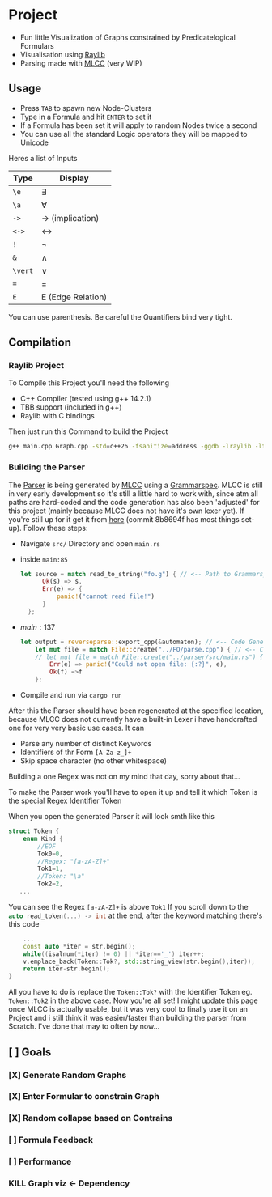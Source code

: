 * Project
- Fun little Visualization of Graphs constrained by Predicatelogical Formulars
- Visualisation using [[https://www.raylib.com/][Raylib]]
- Parsing made with [[https://github.com/TheRobotFox/MLCC][MLCC]] (very WIP)
  [[file:img.png]]
** Usage
- Press =TAB= to spawn new Node-Clusters
- Type in a Formula and hit =ENTER= to set it
- If a Formula has been set it will apply to random Nodes twice a second
- You can use all the standard Logic operators they will be mapped to Unicode
Heres a list of Inputs
| Type    | Display           |
|---------+-------------------|
| ~\e~    | ∃                 |
| ~\a~    | ∀                 |
| ~->~    | → (implication)   |
| ~<->~   | ↔                 |
| ~!~     | ¬                 |
| ~&~     | ∧                 |
| ~\vert~ | ∨                 |
| ~=~     | =                 |
| ~E~     | E (Edge Relation) |
You can use parenthesis. Be careful the Quantifiers bind very tight.
** Compilation
*** Raylib Project
To Compile this Project you'll need the following
- C++ Compiler (tested using g++ 14.2.1)
- TBB support (included in g++)
- Raylib with C bindings
Then just run this Command to build the Project
#+begin_src sh
g++ main.cpp Graph.cpp -std=c++26 -fsanitize=address -ggdb -lraylib -ltbb
#+end_src
*** Building the Parser
The [[file:parse.cpp][Parser]] is being generated by [[https://github.com/TheRobotFox/MLCC][MLCC]] using a [[file:fo.g][Grammarspec]].
MLCC is still in very early development so it's still a little hard to work with, since atm all paths are hard-coded
and the code generation has also been 'adjusted' for this project (mainly because MLCC does not have it's own lexer yet).
If you're still up for it get it from [[https://github.com/TheRobotFox/MLCC][here]] (commit 8b8694f has most things set-up). Follow these steps:
- Navigate =src/= Directory and open =main.rs=
- inside =main:85=
  #+begin_src rust
  let source = match read_to_string("fo.g") { // <-- Path to Grammarspec
        Ok(s) => s,
        Err(e) => {
            panic!("cannot read file!")
        }
    };
  #+end_src
- $main:137$
  #+begin_src rust
let output = reverseparse::export_cpp(&automaton); // <-- Code Generator (see reverseparse.rs)
    let mut file = match File::create("../FO/parse.cpp") { // <-- Code generation output Path
    // let mut file = match File::create("../parser/src/main.rs") {
        Err(e) => panic!("Could not open file: {:?}", e),
        Ok(f) =>f
    };

  #+end_src
- Compile and run via src_sh[:exports code :eval never]{cargo run}

After this the Parser should have been regenerated at the specified location, because MLCC does not currently have a built-in Lexer
i have handcrafted one for very very basic use cases. It can
- Parse any number of distinct Keywords
- Identifiers of thr Form ~[A-Za-z_]+~
- Skip space character (no other whitespace)
Building a one Regex was not on my mind that day, sorry about that...

To make the Parser work you'll have to open it up and tell it which Token is the special Regex Identifier Token

When you open the generated Parser it will look smth like this
#+begin_src cpp
struct Token {
    enum Kind {
		//EOF
		Tok0=0,
		//Regex: "[a-zA-Z]+"
		Tok1=1,
		//Token: "\a"
		Tok2=2,
   ...
#+end_src
You can see the Regex ~[a-zA-Z]+~ is above ~Tok1~
If you scroll down to the src_cpp[:exports code :eval never]{auto read_token(...) -> int} at the end, after the keyword matching there's this code
#+begin_src cpp
    ...
    const auto *iter = str.begin();
    while((isalnum(*iter) != 0) || *iter=='_') iter++;
    v.emplace_back(Token::Tok?, std::string_view(str.begin(),iter));
    return iter-str.begin();
}
#+end_src
All you have to do is replace the ~Token::Tok?~ with the Identifier Token eg. ~Token::Tok2~ in the above case.
Now you're all set!
I might update this page once MLCC is actually usable, but it was very cool to finally use it on an Project and i still think it
was easier/faster than building the parser from Scratch. I've done that may to often by now...



** [ ] Goals
*** [X] Generate Random Graphs
*** [X] Enter Formular to constrain Graph
*** [X] Random collapse based on Contrains
*** [ ] Formula Feedback
*** [ ] Performance
*** KILL Graph viz <- Dependency
